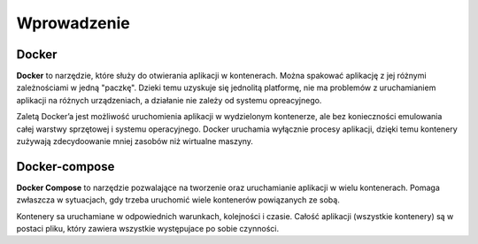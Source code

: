 Wprowadzenie
================================

Docker
-------------------------

**Docker** to narzędzie, które służy do otwierania aplikacji w kontenerach. Można spakować aplikację z jej różnymi zależnościami w jedną "paczkę". Dzieki temu uzyskuje się jednolitą platformę, nie ma problemów z uruchamianiem aplikacji na różnych urządzeniach, a działanie nie zależy od systemu opreacyjnego.

Zaletą Docker’a jest możliwość uruchomienia aplikacji w wydzielonym kontenerze, ale bez konieczności emulowania całej warstwy sprzętowej i systemu operacyjnego. Docker uruchamia wyłącznie procesy aplikacji, dzięki temu kontenery zużywają zdecydoowanie mniej zasobów niż wirtualne maszyny.

Docker-compose
-------------------------
**Docker Compose** to narzędzie pozwalające na tworzenie oraz uruchamianie aplikacji w wielu kontenerach. Pomaga zwłaszcza w sytuacjach, gdy trzeba uruchomić wiele kontenerów powiązanych ze sobą.

Kontenery sa uruchamiane w odpowiednich warunkach, kolejności i czasie. Całość aplikacji (wszystkie kontenery) są w postaci pliku, który zawiera wszystkie występujace po sobie czynności.


